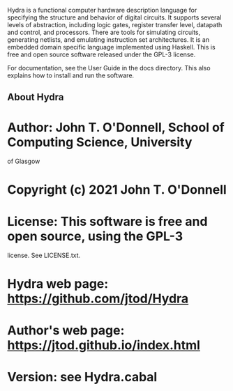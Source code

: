 # Hydra: functional computer hardware description language

Hydra is a functional computer hardware description language for
specifying the structure and behavior of digital circuits. It supports
several levels of abstraction, including logic gates, register
transfer level, datapath and control, and processors. There are tools
for simulating circuits, generating netlists, and emulating
instruction set architectures. It is an embedded domain specific
language implemented using Haskell.  This is free and open source
software released under the GPL-3 license.

For documentation, see  the User Guide in the docs directory.  This
also explains how to install and run the software.

** About Hydra

* Author: John T. O'Donnell, School of Computing Science, University
  of Glasgow
* Copyright (c) 2021 John T. O'Donnell
* License: This software is free and open source, using the GPL-3
  license.  See LICENSE.txt.
* Hydra web page: https://github.com/jtod/Hydra
* Author's web page: https://jtod.github.io/index.html
* Version: see Hydra.cabal
